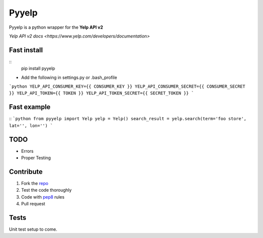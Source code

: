 Pyyelp
=======

Pyyelp is a python wrapper for the **Yelp API v2**

`Yelp API v2 docs <https://www.yelp.com/developers/documentation>`

Fast install
-------
::
   pip install pyyelp

- Add the following in settings.py or .bash_profile

```python
YELP_API_CONSUMER_KEY={{ CONSUMER_KEY }}
YELP_API_CONSUMER_SECRET={{ CONSUMER_SECRET }}
YELP_API_TOKEN={{ TOKEN }}
YELP_API_TOKEN_SECRET={{ SECRET_TOKEN }}
```

Fast example
-------
::
```python
from pyyelp import Yelp
yelp = Yelp()
search_result = yelp.search(term='foo store', lat='', lon='')
```

TODO
-------
- Errors
- Proper Testing

Contribute
-------
1. Fork the `repo <https://github.com/motte/python-yelp>`_
2. Test the code thoroughly
3. Code with `pep8 <http://www.python.org/dev/peps/pep-0008/>`_ rules
4. Pull request

Tests
-------
Unit test setup to come.
